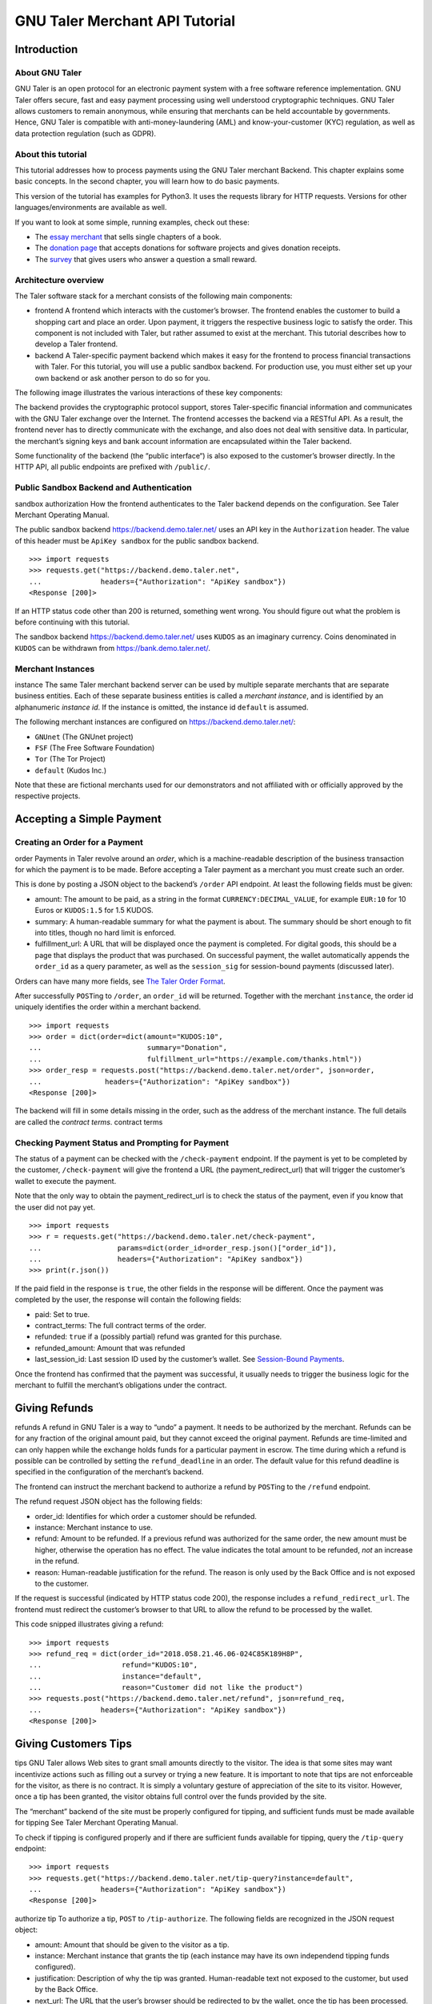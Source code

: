 GNU Taler Merchant API Tutorial
###################################

Introduction
============

About GNU Taler
---------------

GNU Taler is an open protocol for an electronic payment system with a
free software reference implementation. GNU Taler offers secure, fast
and easy payment processing using well understood cryptographic
techniques. GNU Taler allows customers to remain anonymous, while
ensuring that merchants can be held accountable by governments. Hence,
GNU Taler is compatible with anti-money-laundering (AML) and
know-your-customer (KYC) regulation, as well as data protection
regulation (such as GDPR).

About this tutorial
-------------------

This tutorial addresses how to process payments using the GNU Taler
merchant Backend. This chapter explains some basic concepts. In the
second chapter, you will learn how to do basic payments.

This version of the tutorial has examples for Python3. It uses the
requests library for HTTP requests. Versions for other
languages/environments are available as well.

If you want to look at some simple, running examples, check out these:

-  The `essay
   merchant <https://git.taler.net/blog.git/tree/talerblog/blog/blog.py>`__
   that sells single chapters of a book.

-  The `donation
   page <https://git.taler.net/donations.git/tree/talerdonations/donations/donations.py>`__
   that accepts donations for software projects and gives donation
   receipts.

-  The
   `survey <https://git.taler.net/survey.git/tree/talersurvey/survey/survey.py>`__
   that gives users who answer a question a small reward.

Architecture overview
---------------------

The Taler software stack for a merchant consists of the following main
components:

-  frontend
   A frontend which interacts with the customer’s browser. The frontend
   enables the customer to build a shopping cart and place an order.
   Upon payment, it triggers the respective business logic to satisfy
   the order. This component is not included with Taler, but rather
   assumed to exist at the merchant. This tutorial describes how to
   develop a Taler frontend.

-  backend
   A Taler-specific payment backend which makes it easy for the frontend
   to process financial transactions with Taler. For this tutorial, you
   will use a public sandbox backend. For production use, you must
   either set up your own backend or ask another person to do so for
   you.

The following image illustrates the various interactions of these key
components:

|image0|

The backend provides the cryptographic protocol support, stores
Taler-specific financial information and communicates with the GNU Taler
exchange over the Internet. The frontend accesses the backend via a
RESTful API. As a result, the frontend never has to directly communicate
with the exchange, and also does not deal with sensitive data. In
particular, the merchant’s signing keys and bank account information are
encapsulated within the Taler backend.

Some functionality of the backend (the “public interface“) is also
exposed to the customer’s browser directly. In the HTTP API, all public
endpoints are prefixed with ``/public/``.

Public Sandbox Backend and Authentication
-----------------------------------------

sandbox
authorization
How the frontend authenticates to the Taler backend depends on the
configuration. See Taler Merchant Operating Manual.

The public sandbox backend https://backend.demo.taler.net/ uses an API
key in the ``Authorization`` header. The value of this header must be
``ApiKey sandbox`` for the public sandbox backend.

::

   >>> import requests
   >>> requests.get("https://backend.demo.taler.net",
   ...              headers={"Authorization": "ApiKey sandbox"})
   <Response [200]>

If an HTTP status code other than 200 is returned, something went wrong.
You should figure out what the problem is before continuing with this
tutorial.

The sandbox backend https://backend.demo.taler.net/ uses ``KUDOS`` as an
imaginary currency. Coins denominated in ``KUDOS`` can be withdrawn from
https://bank.demo.taler.net/.

Merchant Instances
------------------

instance
The same Taler merchant backend server can be used by multiple separate
merchants that are separate business entities. Each of these separate
business entities is called a *merchant instance*, and is identified by
an alphanumeric *instance id*. If the instance is omitted, the instance
id ``default`` is assumed.

The following merchant instances are configured on
https://backend.demo.taler.net/:

-  ``GNUnet`` (The GNUnet project)

-  ``FSF`` (The Free Software Foundation)

-  ``Tor`` (The Tor Project)

-  ``default`` (Kudos Inc.)

Note that these are fictional merchants used for our demonstrators and
not affiliated with or officially approved by the respective projects.

.. _Accepting-a-Simple-Payment:

Accepting a Simple Payment
==========================

Creating an Order for a Payment
-------------------------------

order
Payments in Taler revolve around an *order*, which is a machine-readable
description of the business transaction for which the payment is to be
made. Before accepting a Taler payment as a merchant you must create
such an order.

This is done by posting a JSON object to the backend’s ``/order`` API
endpoint. At least the following fields must be given:

-  amount: The amount to be paid, as a string in the format
   ``CURRENCY:DECIMAL_VALUE``, for example ``EUR:10`` for 10 Euros or
   ``KUDOS:1.5`` for 1.5 KUDOS.

-  summary: A human-readable summary for what the payment is about. The
   summary should be short enough to fit into titles, though no hard
   limit is enforced.

-  fulfillment_url: A URL that will be displayed once the payment is
   completed. For digital goods, this should be a page that displays the
   product that was purchased. On successful payment, the wallet
   automatically appends the ``order_id`` as a query parameter, as well
   as the ``session_sig`` for session-bound payments (discussed later).

Orders can have many more fields, see `The Taler Order
Format <#The-Taler-Order-Format>`__.

After successfully ``POST``\ ing to ``/order``, an ``order_id`` will be
returned. Together with the merchant ``instance``, the order id uniquely
identifies the order within a merchant backend.

::

   >>> import requests
   >>> order = dict(order=dict(amount="KUDOS:10",
   ...                         summary="Donation",
   ...                         fulfillment_url="https://example.com/thanks.html"))
   >>> order_resp = requests.post("https://backend.demo.taler.net/order", json=order,
   ...               headers={"Authorization": "ApiKey sandbox"})
   <Response [200]>

The backend will fill in some details missing in the order, such as the
address of the merchant instance. The full details are called the
*contract terms*. contract terms

Checking Payment Status and Prompting for Payment
-------------------------------------------------

The status of a payment can be checked with the ``/check-payment``
endpoint. If the payment is yet to be completed by the customer,
``/check-payment`` will give the frontend a URL (the
payment_redirect_url) that will trigger the customer’s wallet to execute
the payment.

Note that the only way to obtain the payment_redirect_url is to check
the status of the payment, even if you know that the user did not pay
yet.

::

   >>> import requests
   >>> r = requests.get("https://backend.demo.taler.net/check-payment",
   ...                  params=dict(order_id=order_resp.json()["order_id"]),
   ...                  headers={"Authorization": "ApiKey sandbox"})
   >>> print(r.json())

If the paid field in the response is ``true``, the other fields in the
response will be different. Once the payment was completed by the user,
the response will contain the following fields:

-  paid: Set to true.

-  contract_terms: The full contract terms of the order.

-  refunded: ``true`` if a (possibly partial) refund was granted for
   this purchase.

-  refunded_amount: Amount that was refunded

-  last_session_id: Last session ID used by the customer’s wallet. See
   `Session-Bound Payments <#Session_002dBound-Payments>`__.

Once the frontend has confirmed that the payment was successful, it
usually needs to trigger the business logic for the merchant to fulfill
the merchant’s obligations under the contract.

.. _Giving-Refunds:

Giving Refunds
==============

refunds
A refund in GNU Taler is a way to “undo” a payment. It needs to be
authorized by the merchant. Refunds can be for any fraction of the
original amount paid, but they cannot exceed the original payment.
Refunds are time-limited and can only happen while the exchange holds
funds for a particular payment in escrow. The time during which a refund
is possible can be controlled by setting the ``refund_deadline`` in an
order. The default value for this refund deadline is specified in the
configuration of the merchant’s backend.

The frontend can instruct the merchant backend to authorize a refund by
``POST``\ ing to the ``/refund`` endpoint.

The refund request JSON object has the following fields:

-  order_id: Identifies for which order a customer should be refunded.

-  instance: Merchant instance to use.

-  refund: Amount to be refunded. If a previous refund was authorized
   for the same order, the new amount must be higher, otherwise the
   operation has no effect. The value indicates the total amount to be
   refunded, *not* an increase in the refund.

-  reason: Human-readable justification for the refund. The reason is
   only used by the Back Office and is not exposed to the customer.

If the request is successful (indicated by HTTP status code 200), the
response includes a ``refund_redirect_url``. The frontend must redirect
the customer’s browser to that URL to allow the refund to be processed
by the wallet.

This code snipped illustrates giving a refund:

::

   >>> import requests
   >>> refund_req = dict(order_id="2018.058.21.46.06-024C85K189H8P",
   ...                   refund="KUDOS:10",
   ...                   instance="default",
   ...                   reason="Customer did not like the product")
   >>> requests.post("https://backend.demo.taler.net/refund", json=refund_req,
   ...              headers={"Authorization": "ApiKey sandbox"})
   <Response [200]>

.. _Giving-Customers-Tips:

Giving Customers Tips
=====================

tips
GNU Taler allows Web sites to grant small amounts directly to the
visitor. The idea is that some sites may want incentivize actions such
as filling out a survey or trying a new feature. It is important to note
that tips are not enforceable for the visitor, as there is no contract.
It is simply a voluntary gesture of appreciation of the site to its
visitor. However, once a tip has been granted, the visitor obtains full
control over the funds provided by the site.

The “merchant” backend of the site must be properly configured for
tipping, and sufficient funds must be made available for tipping See
Taler Merchant Operating Manual.

To check if tipping is configured properly and if there are sufficient
funds available for tipping, query the ``/tip-query`` endpoint:

::

   >>> import requests
   >>> requests.get("https://backend.demo.taler.net/tip-query?instance=default",
   ...              headers={"Authorization": "ApiKey sandbox"})
   <Response [200]>

authorize tip
To authorize a tip, ``POST`` to ``/tip-authorize``. The following fields
are recognized in the JSON request object:

-  amount: Amount that should be given to the visitor as a tip.

-  instance: Merchant instance that grants the tip (each instance may
   have its own independend tipping funds configured).

-  justification: Description of why the tip was granted. Human-readable
   text not exposed to the customer, but used by the Back Office.

-  next_url: The URL that the user’s browser should be redirected to by
   the wallet, once the tip has been processed.

The response from the backend contains a ``tip_redirect_url``. The
customer’s browser must be redirected to this URL for the wallet to pick
up the tip. pick up tip

This code snipped illustrates giving a tip:

::

   >>> import requests
   >>> tip_req = dict(amount="KUDOS:0.5",
   ...                instance="default",
   ...                justification="User filled out survey",
   ...                next_url="https://merchant.com/thanks.html")
   >>> requests.post("https://backend.demo.taler.net/tip-authorize", json=tip_req,
   ...              headers={"Authorization": "ApiKey sandbox"})
   <Response [200]>

.. _Advanced-topics:

Advanced topics
===============

.. _Detecting-the-Presence-of-the-Taler-Wallet:

Detecting the Presence of the Taler Wallet
------------------------------------------

Taler offers ways to detect whether a user has the wallet installed in
their browser. This allows Web sites to adapt accordingly. Note that not
all platforms can do presence detection reliably. Some platforms might
have a Taler wallet installed as a separate App instead of using a Web
extension. In these cases, presence detection will fail. Thus, sites may
want to allow users to request Taler payments even if a wallet could not
be detected, especially for visitors using mobiles.

Presence detection without JavaScript
~~~~~~~~~~~~~~~~~~~~~~~~~~~~~~~~~~~~~

Presence detection without JavaScript is based on CSS classes. You can
hide or show elements selectively depending on whether the wallet is
detected or not.

In order to work correctly, a special fallback stylesheet must be
included that will be used when the wallet is not present. The
stylesheet can be put into any file, but must be included via a ``link``
tag with the ``id`` attribute set to ``taler-presence-stylesheet``. If a
wallet is present, it will “hijack” this stylesheet to change how
elements with the following classes are rendered:

The following CSS classes can be used:

``taler-installed-hide``
   A CSS rule will set the ``display`` property for this class to
   ``none`` once the Taler wallet is installed and enabled. If the
   wallet is not installed, ``display`` will be ``inherit``.

``taler-installed-show``
   A CSS rule will set the ``display`` property for this class to
   ``inherit`` once the Taler wallet is installed and enabled. If the
   wallet is not installed, ``display`` will be ``none``.

The following is a complete example:

::

   <!DOCTYPE html>
   <html data-taler-nojs="true">
     <head>
       <title>Tutorial</title>
       <link rel="stylesheet"
             type="text/css"
             href="/web-common/taler-fallback.css"
             id="taler-presence-stylesheet" />
     </head>
     <body>
       <p class="taler-installed-hide">
         No wallet found.
       </p>
       <p class="taler-installed-show">
         Wallet found!
       </p>
     </body>
   </html>

The ``taler-fallback.css`` is part of the Taler’s *web-common*
repository, available at
https://git.taler.net/web-common.git/tree/taler-fallback.css. You may
have to adjust the ``href`` attribute in the HTML code above to point to
the correct location of the ``taler-fallback.css`` file on your Web
site.

Detection with JavaScript
~~~~~~~~~~~~~~~~~~~~~~~~~

The following functions are defined in the ``taler`` namespace of the
``taler-wallet-lib`` helper library available at
https://git.taler.net/web-common.git/tree/taler-wallet-lib.js.

``onPresent(callback: () => void)``
   Adds a callback to be called when support for Taler payments is
   detected.

``onAbsent(callback: () => void)``
   Adds a callback to be called when support for Taler payments is
   disabled.

Note that the registered callbacks may be called more than once. This
may happen if a user disables or enables the wallet in the browser’s
extension settings while a shop’s frontend page is open.

.. _Integration-with-the-Back-Office:

Integration with the Back Office
--------------------------------

Taler ships a Back Office application as a stand-alone Web application.
The Back Office has its own documentation at
https://docs.taler.net/backoffice/html/manual.html.

Developers wishing to tightly integrate back office support for
Taler-based payments into an existing back office application should
focus on the wire transfer tracking and transaction history sections of
the Taler Backend API specification at
https://docs.taler.net/api/api-merchant.html

.. _Session_002dBound-Payments:

Session-Bound Payments
----------------------

session
Sometimes checking if an order has been paid for is not enough. For
example, when selling access to online media, the publisher may want to
be paid for exactly the same product by each customer. Taler supports
this model by allowing the mechant to check whether the “payment
receipt” is available on the user’s current device. This prevents users
from easily sharing media access by transmitting a link to the
fulfillment page. Of course sophisticated users could share payment
receipts as well, but this is not as easy as sharing a link, and in this
case they are more likely to just share the media directly.

To use this feature, the merchant must first assign the user’s current
browser an ephemeral ``session_id``, usually via a session cookie. When
executing or re-playing a payment, the wallet will receive an additional
signature (``session_sig``). This signature certifies that the wallet
showed a payment receipt for the respective order in the current
session. cookie

Session-bound payments are triggerd by passing the ``session_id``
parameter to the ``/check-payment`` endpoint. The wallet will then
redirect to the fulfillment page, but include an additional
``session_sig`` parameter. The frontend can query ``/check-payment``
with both the ``session_id`` and the ``session_sig`` to verify that the
signature is correct.

The last session ID that was successfuly used to prove that the payment
receipt is in the user’s wallet is also available as ``last_session_id``
in the response to ``/check-payment``.

.. _Product-Identification:

Product Identification
----------------------

resource url
In some situations the user may have paid for some digital good, but the
frontend does not know the exact order ID, and thus cannot instruct the
wallet to reveil the existing payment receipt. This is common for simple
shops without a login system. In this case, the user would be prompted
for payment again, even though they already purchased the product.

To allow the wallet to instead find the existing payment receipt, the
shop must use a unique fulfillment URL for each product. Then, the
frontend must provide an additional ``resource_url`` parameter to to
``/check-payment``. It should identify this unique fulfillment URL for
the product. The wallet will then check whether it has paid for a
contract with the same ``resource_url`` before, and if so replay the
previous payment.

.. _The-Taler-Order-Format:

The Taler Order Format
----------------------

A Taler order can specify many details about the payment. This section
describes each of the fields in depth.

Financial amounts are always specified as a string in the format
``"CURRENCY:DECIMAL_VALUE"``.

amount
   amount
   Specifies the total amount to be paid to the merchant by the
   customer.

max_fee
   fees
   maximum deposit fee
   This is the maximum total amount of deposit fees that the merchant is
   willing to pay. If the deposit fees for the coins exceed this amount,
   the customer has to include it in the payment total. The fee is
   specified using the same triplet used for amount.

max_wire_fee
   fees
   maximum wire fee
   Maximum wire fee accepted by the merchant (customer share to be
   divided by the ’wire_fee_amortization’ factor, and further reduced if
   deposit fees are below ’max_fee’). Default if missing is zero.

wire_fee_amortization
   fees
   maximum fee amortization
   Over how many customer transactions does the merchant expect to
   amortize wire fees on average? If the exchange’s wire fee is above
   ’max_wire_fee’, the difference is divided by this number to compute
   the expected customer’s contribution to the wire fee. The customer’s
   contribution may further be reduced by the difference between the
   ’max_fee’ and the sum of the actual deposit fees. Optional, default
   value if missing is 1. 0 and negative values are invalid and also
   interpreted as 1.

pay_url
   pay_url
   Which URL accepts payments. This is the URL where the wallet will
   POST coins.

fulfillment_url
   fulfillment URL
   Which URL should the wallet go to for obtaining the fulfillment, for
   example the HTML or PDF of an article that was bought, or an order
   tracking system for shipments, or a simple human-readable Web page
   indicating the status of the contract.

order_id
   order ID
   Alphanumeric identifier, freely definable by the merchant. Used by
   the merchant to uniquely identify the transaction.

summary
   summary
   Short, human-readable summary of the contract. To be used when
   displaying the contract in just one line, for example in the
   transaction history of the customer.

timestamp
   Time at which the offer was generated.

pay_deadline
   payment deadline
   Timestamp of the time by which the merchant wants the exchange to
   definitively wire the money due from this contract. Once this
   deadline expires, the exchange will aggregate all deposits where the
   contracts are past the refund_deadline and execute one large wire
   payment for them. Amounts will be rounded down to the wire transfer
   unit; if the total amount is still below the wire transfer unit, it
   will not be disbursed.

refund_deadline
   refund deadline
   Timestamp until which the merchant willing (and able) to give refunds
   for the contract using Taler. Note that the Taler exchange will hold
   the payment in escrow at least until this deadline. Until this time,
   the merchant will be able to sign a message to trigger a refund to
   the customer. After this time, it will no longer be possible to
   refund the customer. Must be smaller than the pay_deadline.

products
   product description
   Array of products that are being sold to the customer. Each entry
   contains a tuple with the following values:

   description
      Description of the product.

   quantity
      Quantity of the items to be shipped. May specify a unit (``1 kg``)
      or just the count.

   price
      Price for quantity units of this product shipped to the given
      delivery_location. Note that usually the sum of all of the prices
      should add up to the total amount of the contract, but it may be
      different due to discounts or because individual prices are
      unavailable.

   product_id
      Unique ID of the product in the merchant’s catalog. Can generally
      be chosen freely as it only has meaning for the merchant, but
      should be a number in the range :math:`[0,2^{51})`.

   taxes
      Map of applicable taxes to be paid by the merchant. The label is
      the name of the tax, i.e. VAT, sales tax or income tax, and the
      value is the applicable tax amount. Note that arbitrary labels are
      permitted, as long as they are used to identify the applicable tax
      regime. Details may be specified by the regulator. This is used to
      declare to the customer which taxes the merchant intends to pay,
      and can be used by the customer as a receipt. The information is
      also likely to be used by tax audits of the merchant.

   delivery_date
      Time by which the product is to be delivered to the
      delivery_location.

   delivery_location
      This should give a label in the locations map, specifying where
      the item is to be delivered.

   Values can be omitted if they are not applicable. For example, if a
   purchase is about a bundle of products that have no individual prices
   or product IDs, the product_id or price may not be specified in the
   contract. Similarly, for virtual products delivered directly via the
   fulfillment URI, there is no delivery location.

merchant
   address
      This should give a label in the locations map, specifying where
      the merchant is located.

   name
      This should give a human-readable name for the merchant’s
      business.

   jurisdiction
      This should give a label in the locations map, specifying the
      jurisdiction under which this contract is to be arbitrated.

locations
   location
   Associative map of locations used in the contract. Labels for
   locations in this map can be freely chosen and used whenever a
   location is required in other parts of the contract. This way, if the
   same location is required many times (such as the business address of
   the customer or the merchant), it only needs to be listed (and
   transmitted) once, and can otherwise be referred to via the label. A
   non-exhaustive list of location attributes is the following:

   name
      receiver name for delivery, either business or person name.

   country
      Name of the country for delivery, as found on a postal package,
      i.e. “France”.

   state
      Name of the state for delivery, as found on a postal package, i.e.
      “NY”.

   region
      Name of the region for delivery, as found on a postal package.

   province
      Name of the province for delivery, as found on a postal package.

   city
      Name of the city for delivery, as found on a postal package.

   zip_code
      ZIP code for delivery, as found on a postal package.

   street
      Street name for delivery, as found on a postal package.

   street_number
      Street number (number of the house) for delivery, as found on a
      postal package.

   Note that locations are not required to specify all of these fields,
   and they is also allowed to have additional fields. Contract
   renderers must render at least the fields listed above, and should
   render fields that they do not understand as a key-value list.


.. |image0| image:: arch-api.png

